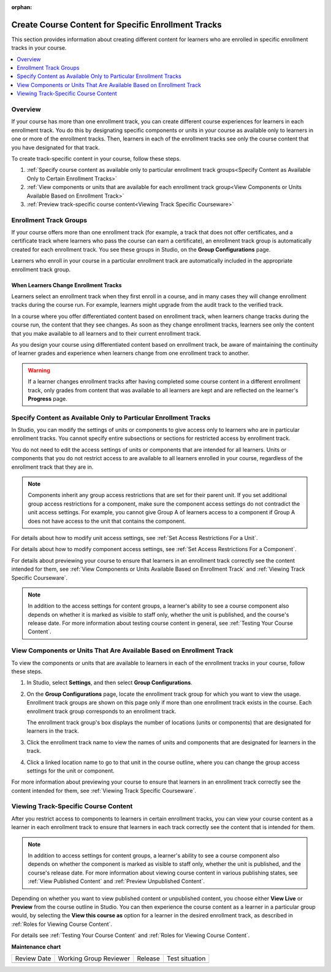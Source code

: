 :orphan:

.. _Enrollment Track Specific Courseware Overview:

######################################################
Create Course Content for Specific Enrollment Tracks
######################################################

.. tags:: educator, how-to

This section provides information about creating different content for
learners who are enrolled in specific enrollment tracks in your course.

.. contents::
  :local:
  :depth: 1

*********
Overview
*********

If your course has more than one enrollment track, you can create different
course experiences for learners in each enrollment track. You do this by
designating specific components or units in your course as available only to
learners in one or more of the enrollment tracks. Then, learners in each of the
enrollment tracks see only the course content that you have designated for that
track.

To create track-specific content in your course, follow these steps.

#. :ref:`Specify course content as available only to particular enrollment
   track groups<Specify Content as Available Only to Certain Enrollment Tracks>`

#. :ref:`View components or units that are available for each enrollment track
   group<View Components or Units Available Based on Enrollment Track>`

#. :ref:`Preview track-specific course content<Viewing Track Specific
   Courseware>`


.. _About Enrollment Track Groups and Access:

**************************
Enrollment Track Groups
**************************

If your course offers more than one enrollment track (for example, a track
that does not offer certificates, and a certificate track where learners who
pass the course can earn a certificate), an enrollment track group is
automatically created for each enrollment track. You see these groups in
Studio, on the **Group Configurations** page.

Learners who enroll in your course in a particular enrollment track are
automatically included in the appropriate enrollment track group.

======================================
When Learners Change Enrollment Tracks
======================================

Learners select an enrollment track when they first enroll in a course, and in
many cases they will change enrollment tracks during the course run. For
example, learners might upgrade from the audit track to the verified track.

In a course where you offer differentiated content based on enrollment track,
when learners change tracks during the course run, the content that they see
changes. As soon as they change enrollment tracks, learners see only the
content that you make available to all learners and to their current
enrollment track.

As you design your course using differentiated content based on enrollment
track, be aware of maintaining the continuity of learner grades and experience
when learners change from one enrollment track to another.

.. warning:: If a learner changes enrollment tracks after having completed some
   course content in a different enrollment track, only grades from content
   that was available to all learners are kept and are reflected on the learner's
   **Progress** page.


.. _Specify Content as Available Only to Certain Enrollment Tracks:

******************************************************************
Specify Content as Available Only to Particular Enrollment Tracks
******************************************************************

In Studio, you can modify the settings of units or components to give access
only to learners who are in particular enrollment tracks. You cannot specify
entire subsections or sections for restricted access by enrollment track.

You do not need to edit the access settings of units or components that are
intended for all learners. Units or components that you do not restrict access
to are available to all learners enrolled in your course, regardless of the
enrollment track that they are in.

.. note:: Components inherit any group access restrictions that are set for
   their parent unit. If you set additional group access restrictions for a
   component, make sure the component access settings do not contradict the
   unit access settings. For example, you cannot give Group A of learners
   access to a component if Group A does not have access to the unit that
   contains the component.

For details about how to modify unit access settings, see :ref:`Set Access
Restrictions For a Unit`.

For details about how to modify component access settings, see :ref:`Set Access
Restrictions For a Component`.

For details about previewing your course to ensure that learners in an
enrollment track correctly see the content intended for them, see :ref:`View
Components or Units Available Based on Enrollment Track` and :ref:`Viewing
Track Specific Courseware`.

.. note:: In addition to the access settings for content groups, a learner's
   ability to see a course component also depends on whether it is marked as
   visible to staff only, whether the unit is published, and the course's
   release date. For more information about testing course content in general,
   see :ref:`Testing Your Course Content`.


.. _View Components or Units Available Based on Enrollment Track:

*********************************************************************
View Components or Units That Are Available Based on Enrollment Track
*********************************************************************

To view the components or units that are available to learners in each of the
enrollment tracks in your course, follow these steps.

#. In Studio, select **Settings**, and then select **Group Configurations**.

#. On the **Group Configurations** page, locate the enrollment track group for
   which you want to view the usage. Enrollment track groups are shown on this
   page only if more than one enrollment track exists in the course. Each
   enrollment track group corresponds to an enrollment track.

   The enrollment track group's box displays the number of locations (units or
   components) that are designated for learners in the track.

#. Click the enrollment track name to view the names of units and components
   that are designated for learners in the track.

#. Click a linked location name to go to that unit in the course outline, where
   you can change the group access settings for the unit or component.

For more information about previewing your course to ensure that learners in
an enrollment track correctly see the content intended for them, see
:ref:`Viewing Track Specific Courseware`.


.. _Viewing Track Specific Courseware:

**************************************
Viewing Track-Specific Course Content
**************************************

After you restrict access to components to learners in certain enrollment
tracks, you can view your course content as a learner in each enrollment track
to ensure that learners in each track correctly see the content that is
intended for them.

.. note:: In addition to access settings for content groups, a learner's
   ability to see a course component also depends on whether the component is
   marked as visible to staff only, whether the unit is published, and the
   course's release date. For more information about viewing course content in
   various publishing states, see :ref:`View Published Content` and
   :ref:`Preview Unpublished Content`.

Depending on whether you want to view published content or unpublished content,
you choose either **View Live** or **Preview** from the course outline in
Studio. You can then experience the course content as a learner in a particular
group would, by selecting the **View this course as** option for a learner in
the desired enrollment track, as described in :ref:`Roles for Viewing Course
Content`.

For details see :ref:`Testing Your Course Content` and :ref:`Roles for Viewing
Course Content`.

.. seealso::
 :class: dropdown

 :ref:`Offering Differentiated Content` (concept)

**Maintenance chart**

+--------------+-------------------------------+----------------+--------------------------------+
| Review Date  | Working Group Reviewer        |   Release      |Test situation                  |
+--------------+-------------------------------+----------------+--------------------------------+
|              |                               |                |                                |
+--------------+-------------------------------+----------------+--------------------------------+
